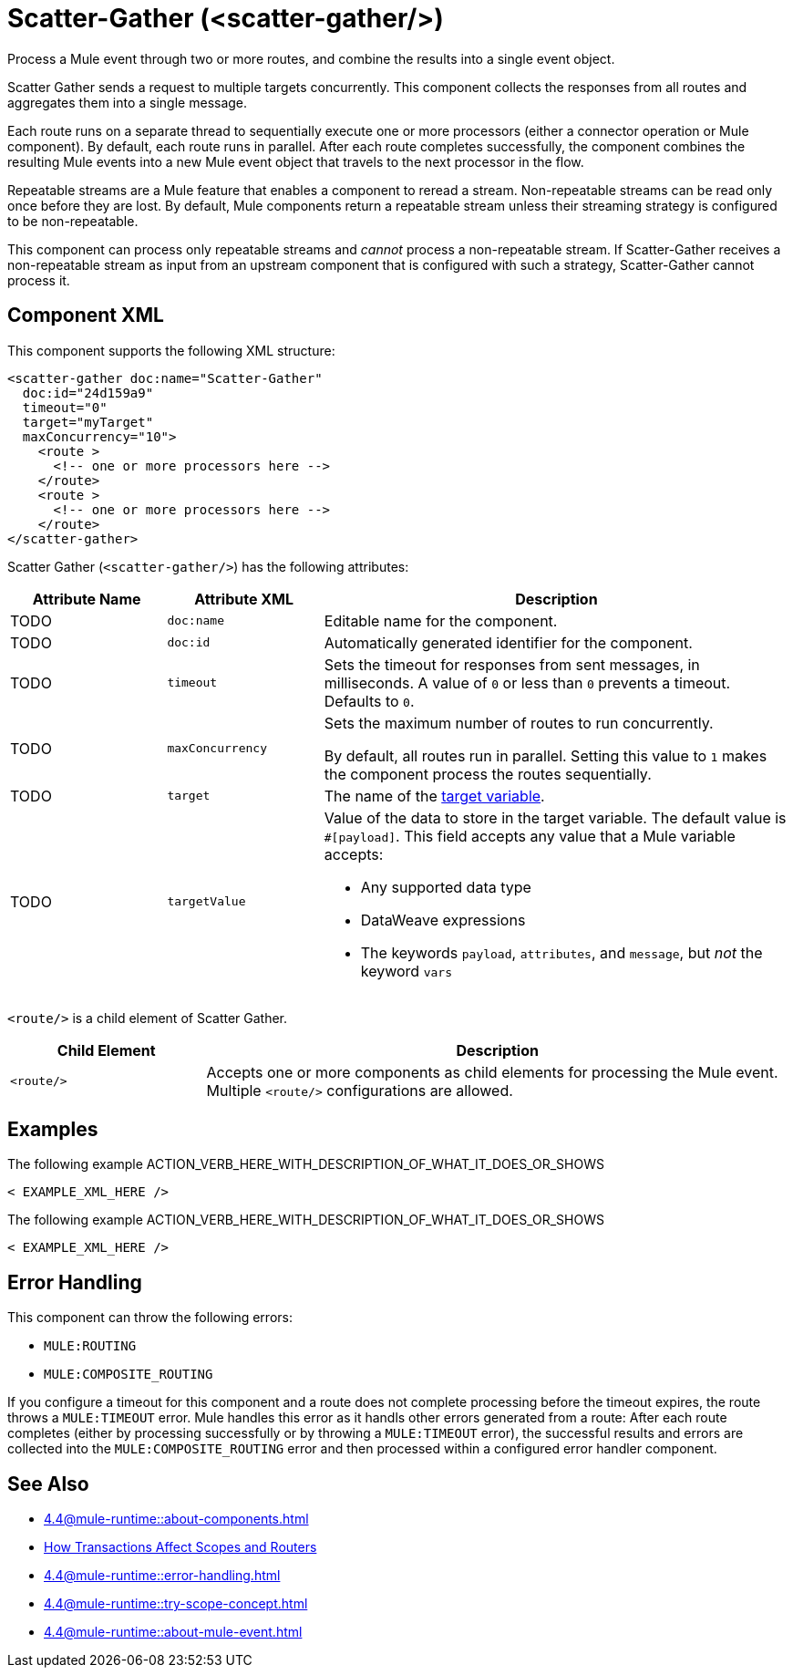 //
//tag::component-title[]

= Scatter-Gather  (<scatter-gather/>)
:component-filename: scatter-gather

//end::component-title[]
//

//
//tag::component-short-description[]

Process a Mule event through two or more routes, and combine the results into a single event object.

//end::component-short-description[]
//

//
//tag::component-long-description[]
Scatter Gather sends a request to multiple targets concurrently. This component collects the responses from all routes and aggregates them into a single message.

Each route runs on a separate thread to sequentially execute one or more processors (either a connector operation or Mule component). By default, each route runs in parallel. After each route completes successfully, the component combines the resulting Mule events into a new Mule event object that travels to the next processor in the flow.

Repeatable streams are a Mule feature that enables a component to reread a stream. Non-repeatable streams can be read only once before they are lost. By default, Mule components return a repeatable stream unless their streaming strategy is configured to be non-repeatable.

This component can process only repeatable streams and _cannot_ process a non-repeatable stream. If Scatter-Gather receives a non-repeatable stream as input from an upstream component that is configured with such a strategy, Scatter-Gather cannot process it.

//end::component-long-description[]
//


//SECTION: COMPONENT XML
//
//tag::component-xml-title[]

[[component-xml]]
== Component XML

This component supports the following XML structure: 

//end::component-xml-title[]
//
//
//tag::component-xml[]

[source,xml]
----
<scatter-gather doc:name="Scatter-Gather" 
  doc:id="24d159a9" 
  timeout="0" 
  target="myTarget" 
  maxConcurrency="10">
    <route >
      <!-- one or more processors here -->
    </route>
    <route >
      <!-- one or more processors here -->
    </route>
</scatter-gather>
----

//end::component-xml[]
//
//
//TABLE: ROOT XML ATTRIBUTES (for the top-level (root) element)
//tag::component-xml-attributes-root[]

Scatter Gather (`<scatter-gather/>`) has the following attributes: 

[%header,cols="1,1,3a"]
|===
| Attribute Name
| Attribute XML 
| Description

| TODO
| `doc:name` 
| Editable name for the component.

| TODO
| `doc:id` 
| Automatically generated identifier for the component.

| TODO
| `timeout` 
| Sets the timeout for responses from sent messages, in milliseconds. A value of `0` or less than `0` prevents a timeout. Defaults to `0`. 

| TODO
| `maxConcurrency` 
| Sets the maximum number of routes to run concurrently.

By default, all routes run in parallel. Setting this value to `1` makes the component process the routes sequentially.

| TODO
| `target` 
| The name of the xref:4.4@mule-runtime::target-variables.adoc[target variable].

| TODO
| `targetValue` | Value of the data to store in the target variable.
The default value is `#[payload]`. This field accepts any value that a Mule variable accepts:

* Any supported data type
* DataWeave expressions
* The keywords `payload`, `attributes`, and `message`, but _not_ the keyword `vars`

|===


//end::component-xml-attributes-root[]
//
//
//TABLE (IF NEEDED): CHILD XML ATTRIBUTES or ELEMENTS
//tag::component-xml-attributes-child1[]

`<route/>` is a child element of Scatter Gather. 

[%header,cols="1,3a"]
|===
| Child Element 
| Description 

|`<route/>`
| Accepts one or more components as child elements for processing the Mule event. Multiple `<route/>` configurations are allowed.
|===
//end::component-xml-attributes-child1[]
//
//


//SECTION: EXAMPLES
//
//tag::component-examples-title[]

== Examples

//end::component-examples-title[]
//
//
//tag::component-xml-ex1[]
[[example1]]

The following example ACTION_VERB_HERE_WITH_DESCRIPTION_OF_WHAT_IT_DOES_OR_SHOWS

[source,xml]
----
< EXAMPLE_XML_HERE />
----

//OPTIONAL: SHOW OUTPUT IF HELPFUL
//The example produces the following output: 

//OUTPUT_HERE 

//end::component-xml-ex1[]
//
//
//tag::component-xml-ex2[]
[[example2]]

The following example ACTION_VERB_HERE_WITH_DESCRIPTION_OF_WHAT_IT_DOES_OR_SHOWS

[source,xml]
----
< EXAMPLE_XML_HERE />
----

//OPTIONAL: SHOW OUTPUT IF HELPFUL
//The example produces the following output: 

//OUTPUT_HERE 

//end::component-xml-ex2[]
//


//SECTION: ERROR HANDLING if needed
//
//tag::component-error-handling[]

[[error-handling]]
== Error Handling

This component can throw the following errors:

* `MULE:ROUTING`
* `MULE:COMPOSITE_ROUTING`

If you configure a timeout for this component and a route does not complete processing before the timeout expires, the route throws a `MULE:TIMEOUT` error. Mule handles this error as it handls other errors generated from a route: After each route completes (either by processing successfully or by throwing a `MULE:TIMEOUT` error), the successful results and errors are collected into the `MULE:COMPOSITE_ROUTING` error and then processed within a configured error handler component.

//end::component-error-handling[]
//


//SECTION: SEE ALSO
//
//tag::see-also[]

[[see-also]]
== See Also

//TODO: point to Mule variable doc 
* xref:4.4@mule-runtime::about-components.adoc[]
* xref:4.4@mule-runtime::transaction-management.adoc#tx_scopes_routers[How Transactions Affect Scopes and Routers]
* xref:4.4@mule-runtime::error-handling.adoc[]
* xref:4.4@mule-runtime::try-scope-concept.adoc[]
* xref:4.4@mule-runtime::about-mule-event.adoc[]

//end::see-also[]